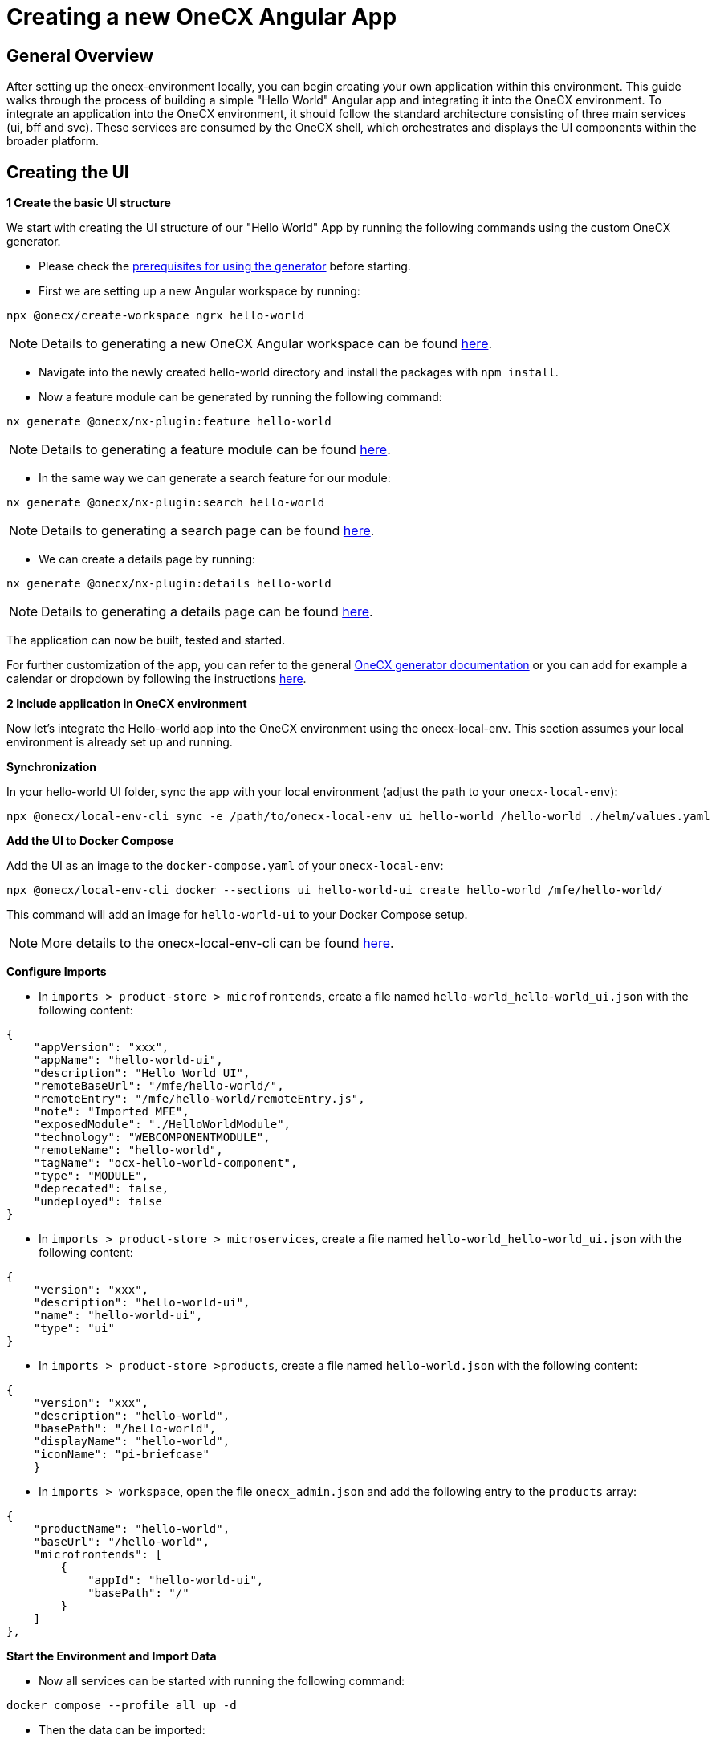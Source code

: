 = Creating a new OneCX Angular App

== General Overview

After setting up the onecx-environment locally, you can begin creating your own application within this environment. This guide walks through the process of building a simple "Hello World" Angular app and integrating it into the OneCX environment.
To integrate an application into the OneCX environment, it should follow the standard architecture consisting of three main services (ui, bff and svc).
These services are consumed by the OneCX shell, which orchestrates and displays the UI components within the broader platform.

== Creating the UI

*1 Create the basic UI structure*

We start with creating the UI structure of our "Hello World" App by running the following commands using the custom OneCX generator.

* Please check the link:https://onecx.github.io/docs/nx-plugins/current/general/getting_started/prerequisites.html[prerequisites for using the generator] before starting.

* First we are setting up a new Angular workspace by running:

[source,sh]
----
npx @onecx/create-workspace ngrx hello-world
----
NOTE: Details to generating a new OneCX Angular workspace can be found link:https://onecx.github.io/docs/nx-plugins/current/general/getting_started/new-onecx-app.html[here].

* Navigate into the newly created hello-world directory and install the packages with `npm install`. 
* Now a feature module can be generated by running the following command:

[source,sh]
----
nx generate @onecx/nx-plugin:feature hello-world
----
NOTE: Details to generating a feature module can be found link:https://onecx.github.io/docs/nx-plugins/current/general/getting_started/feature-module.html[here].

* In the same way we can generate a search feature for our module:

[source,sh]
----
nx generate @onecx/nx-plugin:search hello-world
----
NOTE: Details to generating a search page can be found link:https://onecx.github.io/docs/nx-plugins/current/general/getting_started/search-page.html[here].

* We can create a details page by running:

[source,sh]
----
nx generate @onecx/nx-plugin:details hello-world
----
NOTE: Details to generating a details page can be found link:https://onecx.github.io/docs/nx-plugins/current/general/getting_started/details-page.html[here].

The application can now be built, tested and started.

For further customization of the app, you can refer to the general link:https://onecx.github.io/docs/[OneCX generator documentation] or you can add for example a calendar or dropdown by following the instructions link:https://onecx.github.io/docs/guides/current/angular/ngrx/cookbook/adding-search-criteria/general.html[here].

*2 Include application in OneCX environment*

Now let's integrate the Hello-world app into the OneCX environment using the onecx-local-env. This section assumes your local environment is already set up and running.

**Synchronization**

In your hello-world UI folder, sync the app with your local environment (adjust the path to your `onecx-local-env`):

[source,sh]
----
npx @onecx/local-env-cli sync -e /path/to/onecx-local-env ui hello-world /hello-world ./helm/values.yaml
----

**Add the UI to Docker Compose**

Add the UI as an image to the `docker-compose.yaml` of your `onecx-local-env`:

[source,sh]
----
npx @onecx/local-env-cli docker --sections ui hello-world-ui create hello-world /mfe/hello-world/
----

This command will add an image for `hello-world-ui` to your Docker Compose setup.

NOTE: More details to the onecx-local-env-cli can be found link:https://github.com/onecx/onecx-local-env-cli/[here].

**Configure Imports**

* In `imports > product-store > microfrontends`, create a file named `hello-world_hello-world_ui.json` with the following content:

[source,json]
----
{
    "appVersion": "xxx",
    "appName": "hello-world-ui",
    "description": "Hello World UI",
    "remoteBaseUrl": "/mfe/hello-world/",
    "remoteEntry": "/mfe/hello-world/remoteEntry.js",
    "note": "Imported MFE",
    "exposedModule": "./HelloWorldModule",
    "technology": "WEBCOMPONENTMODULE",
    "remoteName": "hello-world",
    "tagName": "ocx-hello-world-component",
    "type": "MODULE",
    "deprecated": false,
    "undeployed": false
}
----

* In `imports > product-store > microservices`, create a file named `hello-world_hello-world_ui.json` with the following content:

[source,json]
----
{
    "version": "xxx",
    "description": "hello-world-ui",
    "name": "hello-world-ui",
    "type": "ui"
}
----

* In `imports > product-store >products`, create a file named `hello-world.json` with the following content:

[source,json]
----
{
    "version": "xxx",
    "description": "hello-world",
    "basePath": "/hello-world",
    "displayName": "hello-world",
    "iconName": "pi-briefcase"
    }
----

* In `imports > workspace`, open the file `onecx_admin.json` and add the following entry to the `products` array:

[source,json]
----
{
    "productName": "hello-world",
    "baseUrl": "/hello-world",
    "microfrontends": [
        {
            "appId": "hello-world-ui",
            "basePath": "/"
        }
    ]
},
----

**Start the Environment and Import Data**

* Now all services can be started with running the following command:

[source,sh]
----
docker compose --profile all up -d
----

* Then the data can be imported:

[source,sh]
----
bash import-onecx.sh
----

Your `hello-world` app should now be visible under `local-proxy/onecx-shell/admin/hello-world`.

== Creating the BFF


== Creating the SVC

